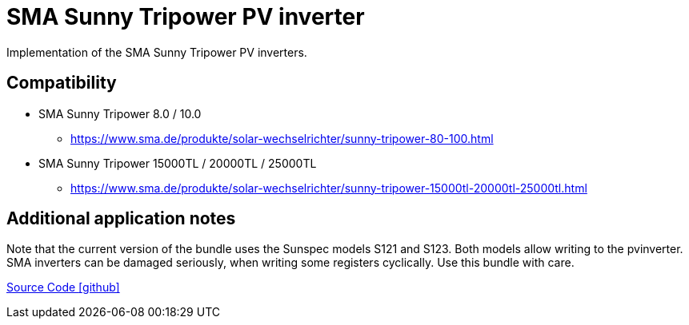 = SMA Sunny Tripower PV inverter

Implementation of the SMA Sunny Tripower PV inverters.

== Compatibility

** SMA Sunny Tripower 8.0 / 10.0 
*** https://www.sma.de/produkte/solar-wechselrichter/sunny-tripower-80-100.html
** SMA Sunny Tripower 15000TL / 20000TL / 25000TL
- https://www.sma.de/produkte/solar-wechselrichter/sunny-tripower-15000tl-20000tl-25000tl.html

== Additional application notes

Note that the current version of the bundle uses the Sunspec models S121 and S123.
Both models allow writing to the pvinverter. SMA inverters can be damaged seriously, 
when writing some registers cyclically. Use this bundle with care. 
 

https://github.com/OpenEMS/openems/tree/develop/io.openems.edge.pvinverter.sma[Source Code icon:github[]]